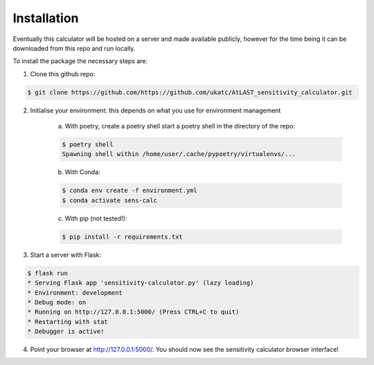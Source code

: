 Installation
============

Eventually this calculator will be hosted on a server and made available publicly, however for the time being it can be downloaded from this repo and run locally.

To install the package the necessary steps are:

1. Clone this github repo: 

.. code-block:: bash

    $ git clone https://github.com/https://github.com/ukatc/AtLAST_sensitivity_calculator.git


2. Initialise your environment: this depends on what you use for environment management
    
    a) With poetry, create a poetry shell start a poetry shell in the directory of the repo:
    
    .. code-block::
        
        $ poetry shell
        Spawning shell within /home/user/.cache/pypoetry/virtualenvs/...
    

    b) With Conda:
    

    .. code-block:: bash
    
        $ conda env create -f environment.yml
        $ conda activate sens-calc
    

    c) With pip (not tested!):
    


    .. code-block:: bash
    
        $ pip install -r requirements.txt
    

3. Start a server with Flask:


.. code-block:: bash

    $ flask run
    * Serving Flask app 'sensitivity-calculator.py' (lazy loading)
    * Environment: development
    * Debug mode: on
    * Running on http://127.0.0.1:5000/ (Press CTRL+C to quit)
    * Restarting with stat
    * Debugger is active!


4. Point your browser at http://127.0.0.1:5000/. You should now see the sensitivity calculator browser interface!

